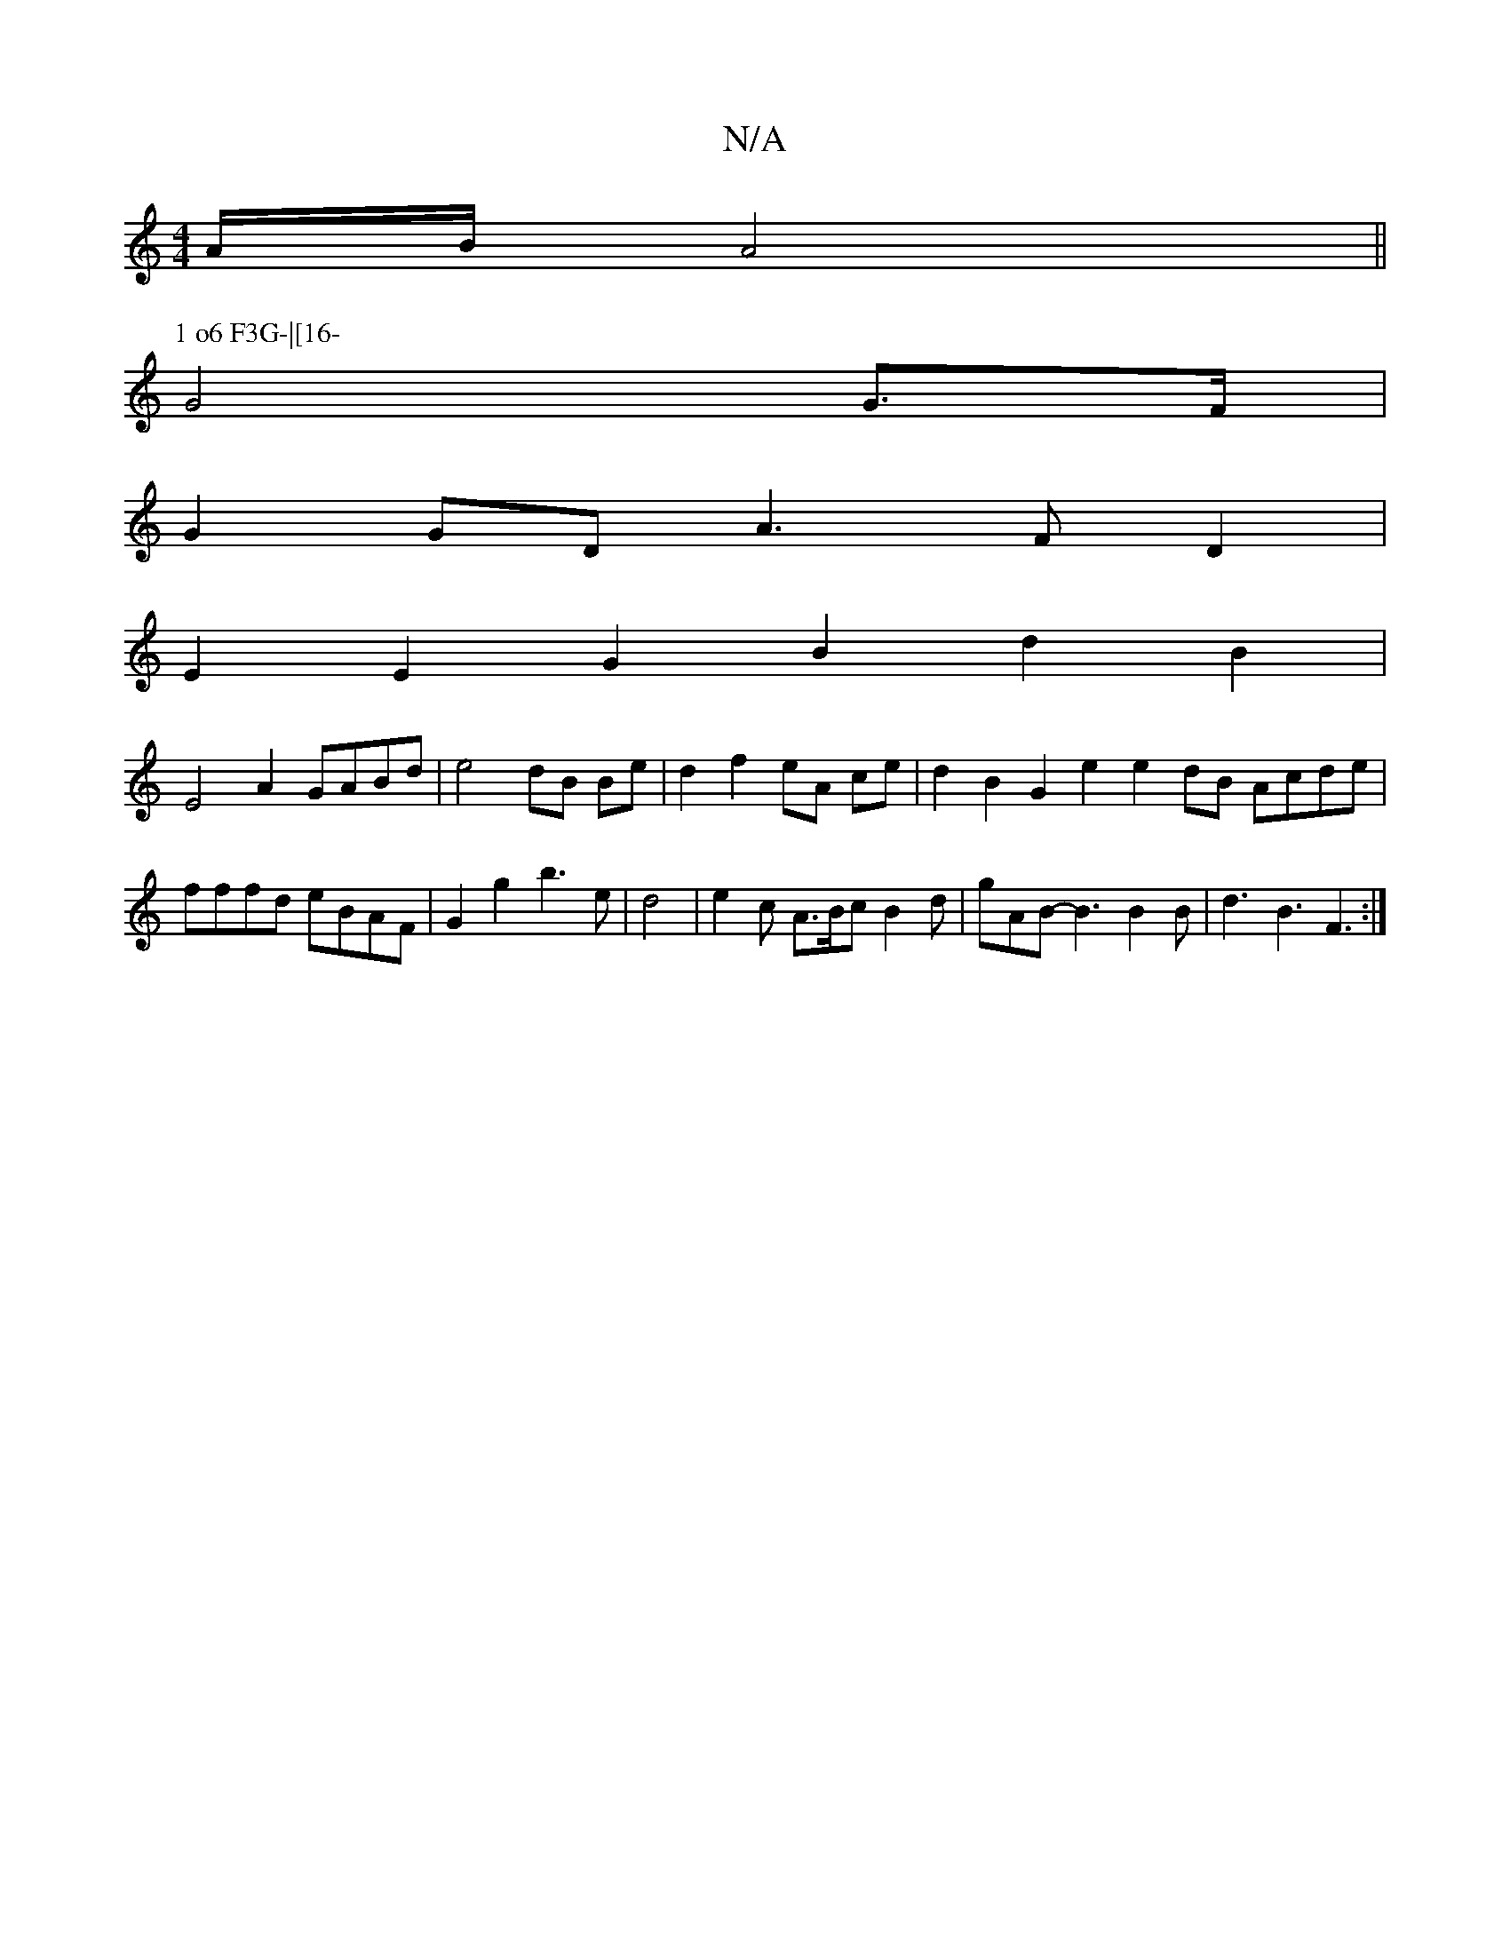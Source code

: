 X:1
T:N/A
M:4/4
R:N/A
K:Cmajor
 A/2B/2 A4 ||
P:1 o6 F3G-|[16-
G4G>F |
G2GD A3FD2 |
E2E2 G2B2 d2B2 |
E4A2 GABd | e4 dB Be | d2 f2 eA ce | d2 B2 G2 e2e2dB Acde | fffd eBAF | G2 g2  b3e | d4 | e2c A>Bc B2d | gAB- B3 B2 B | d3 B3 F3 :|